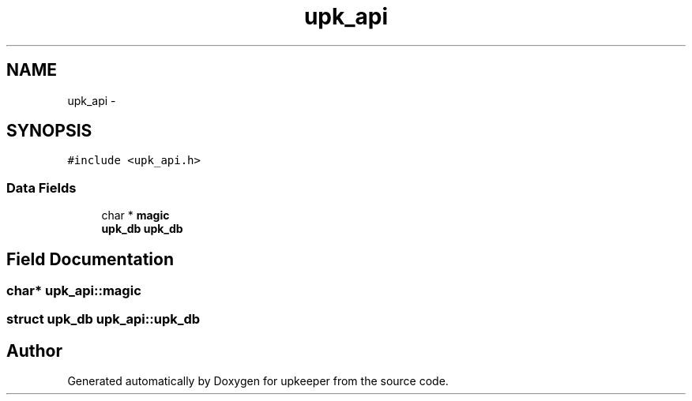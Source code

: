 .TH "upk_api" 3 "20 Jul 2011" "Version 1" "upkeeper" \" -*- nroff -*-
.ad l
.nh
.SH NAME
upk_api \- 
.SH SYNOPSIS
.br
.PP
\fC#include <upk_api.h>\fP
.PP
.SS "Data Fields"

.in +1c
.ti -1c
.RI "char * \fBmagic\fP"
.br
.ti -1c
.RI "\fBupk_db\fP \fBupk_db\fP"
.br
.in -1c
.SH "Field Documentation"
.PP 
.SS "char* \fBupk_api::magic\fP"
.PP
.SS "struct \fBupk_db\fP \fBupk_api::upk_db\fP"
.PP


.SH "Author"
.PP 
Generated automatically by Doxygen for upkeeper from the source code.
